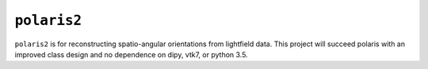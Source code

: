 ``polaris2``
----

``polaris2`` is for reconstructing spatio-angular orientations from lightfield data. This project will succeed polaris with an improved class design and no dependence on dipy, vtk7, or python 3.5.
